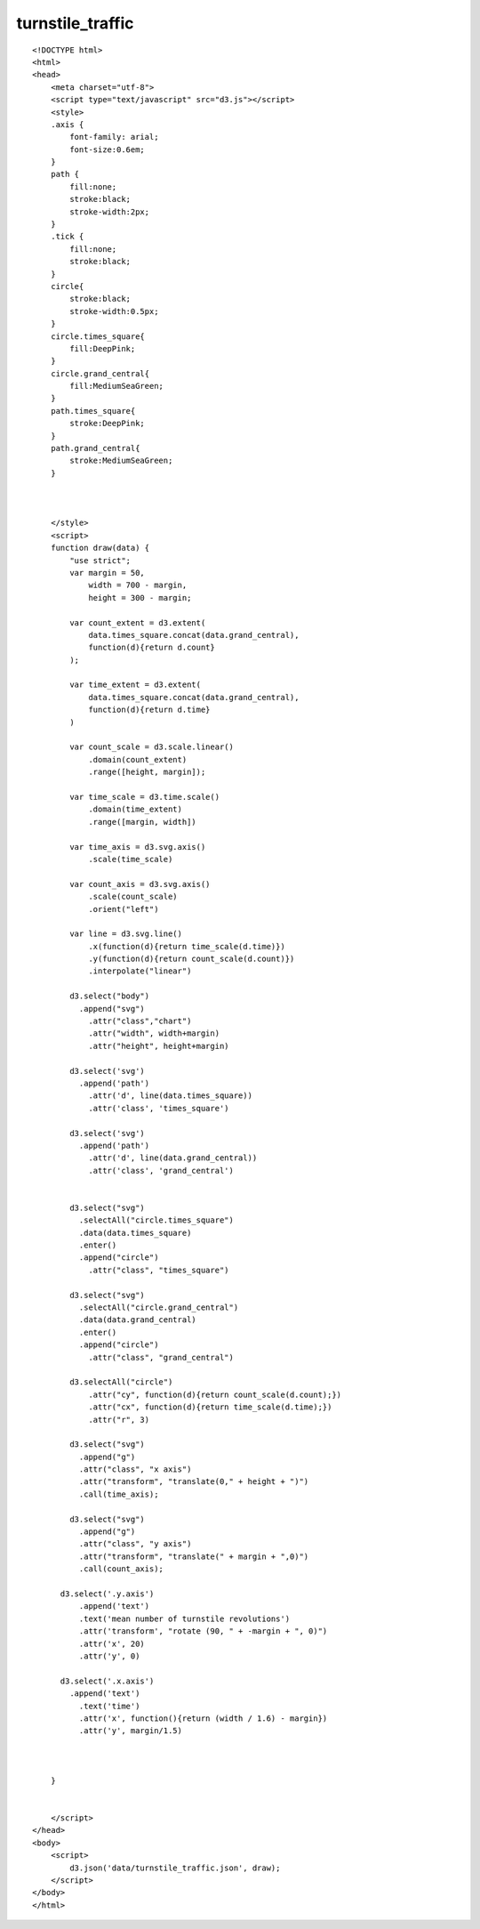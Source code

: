 ===================
turnstile_traffic
===================

::

  <!DOCTYPE html>
  <html>
  <head>
      <meta charset="utf-8">
      <script type="text/javascript" src="d3.js"></script>
      <style>
      .axis {
          font-family: arial;
          font-size:0.6em;
      }
      path {
          fill:none;
          stroke:black;
          stroke-width:2px;
      }
      .tick {
          fill:none;
          stroke:black;
      }
      circle{
          stroke:black;
          stroke-width:0.5px;
      }
      circle.times_square{
          fill:DeepPink;
      }
      circle.grand_central{
          fill:MediumSeaGreen;
      }
      path.times_square{
          stroke:DeepPink;
      }
      path.grand_central{
          stroke:MediumSeaGreen;
      }
      
      
      
      </style>
      <script>
      function draw(data) {
          "use strict";
          var margin = 50,
              width = 700 - margin,
              height = 300 - margin;
          
          var count_extent = d3.extent(
              data.times_square.concat(data.grand_central),
              function(d){return d.count}
          );

          var time_extent = d3.extent(
              data.times_square.concat(data.grand_central),
              function(d){return d.time}
          )
          
          var count_scale = d3.scale.linear()
              .domain(count_extent)
              .range([height, margin]);
          
          var time_scale = d3.time.scale()
              .domain(time_extent)
              .range([margin, width])
          
          var time_axis = d3.svg.axis()
              .scale(time_scale)
          
          var count_axis = d3.svg.axis()
              .scale(count_scale)
              .orient("left")
          
          var line = d3.svg.line()
              .x(function(d){return time_scale(d.time)})
              .y(function(d){return count_scale(d.count)})
              .interpolate("linear")
                      
          d3.select("body") 
            .append("svg")
              .attr("class","chart") 
              .attr("width", width+margin)
              .attr("height", height+margin)
          
          d3.select('svg')
            .append('path')
              .attr('d', line(data.times_square))
              .attr('class', 'times_square')
          
          d3.select('svg')
            .append('path')
              .attr('d', line(data.grand_central))
              .attr('class', 'grand_central')
          
          
          d3.select("svg")
            .selectAll("circle.times_square")
            .data(data.times_square)
            .enter()
            .append("circle")
              .attr("class", "times_square")

          d3.select("svg")
            .selectAll("circle.grand_central")
            .data(data.grand_central)
            .enter()
            .append("circle")
              .attr("class", "grand_central")
      
          d3.selectAll("circle")
              .attr("cy", function(d){return count_scale(d.count);})
              .attr("cx", function(d){return time_scale(d.time);})
              .attr("r", 3)
              
          d3.select("svg")
            .append("g")
            .attr("class", "x axis")
            .attr("transform", "translate(0," + height + ")")
            .call(time_axis);
           
          d3.select("svg")
            .append("g")
            .attr("class", "y axis")
            .attr("transform", "translate(" + margin + ",0)")
            .call(count_axis);
      
        d3.select('.y.axis')
            .append('text')
            .text('mean number of turnstile revolutions')
            .attr('transform', "rotate (90, " + -margin + ", 0)")
            .attr('x', 20)
            .attr('y', 0)
                      
        d3.select('.x.axis')
          .append('text')
            .text('time')
            .attr('x', function(){return (width / 1.6) - margin})
            .attr('y', margin/1.5)
      
      
      
      }
      
      
      </script>
  </head>
  <body>
      <script>
          d3.json('data/turnstile_traffic.json', draw);
      </script>
  </body>
  </html>
